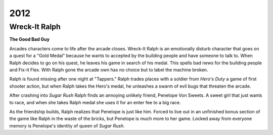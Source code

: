 2012
====

Wreck-It Ralph
--------------

**The Good Bad Guy**

.. _a link: https://www.youtube.com/watch?v=HrMuSGQ0fDI

Arcades characters come to life after the arcade closes.
Wreck-It Ralph is an emotionally disturb character that
goes on a quest for a "Gold Medal" because he wants to
accepted by the building people and have someone to talk
to. When Ralph decides to go on his quest, he leaves his
game in search of his medal. This spells bad news for
the building people and Fix-it Flex. With Ralph gone
the arcade own has no choice but to label the machine
broken.

Ralph is found missing after one night at "Tappers."
Ralph trades places with a soldier from *Hero's Duty*
a game of first shooter action, but when Ralph takes
the Hero's medal, he unleashes a swarm of evil bugs that
threaten the arcade.

After crashing into *Sugar Rush* Ralph finds an annoying
unlikely friend, Penelope Von Sweets. A sweet girl that
just wants to race, and when she takes Ralph medal she
uses it for an enter fee to a big race.

As the friendship builds, Ralph realizes that Penelope
is just like him. Forced to live out in an unfinished
bonus section of the game like Ralph in the waste of the
bricks, but Penelope is much more to her game. Locked
away from everyone memory is Penelope's identity of
queen of *Sugar Rush*.

